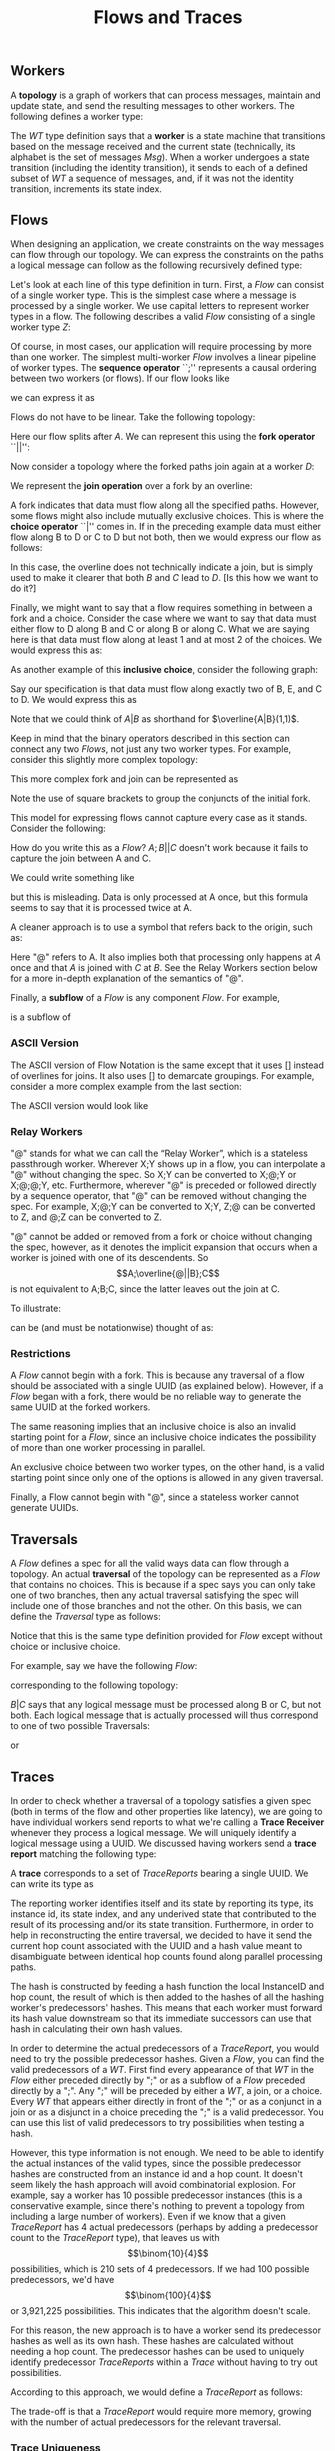 #+LaTeX_CLASS: article
#+LaTeX_HEADER: \usepackage{parskip}
#+LaTeX_HEADER: \usepackage{amsmath}
#+TITLE: Flows and Traces
#+AUTHOR:
#+DATE:

** Workers

A *topology* is a graph of workers that can process messages, maintain and update state,
and send the resulting messages to other workers. The following defines a worker type:

\begin{align}
WT ::= \  &Msg \to State \to (State, WT \to \overline{Msg}) \notag \\
          &\times State \notag \\
          &\times StateIndex \notag
\end{align}

The $WT$ type definition says that a *worker* is a state machine that transitions based
on the message received and the current state (technically, its alphabet is the set of
messages $Msg$). When a worker undergoes a state transition (including the
identity transition), it sends to each of a defined subset of $WT$ a sequence of messages,
and, if it was not the identity transition, increments its state index.


** Flows

When designing an application, we create constraints on the way messages can flow
through our topology. We can express the constraints on the paths a logical message
can follow as the following recursively defined type:

\begin{align}
Flow ::= \  &WT \notag \\
            &| \  Flow \  ``;" \  Flow \notag \\
            &| \  Flow \  ``||" \  Flow \notag \\
            &| \  \overline{Flow} \notag \\
            &| \  Flow \  ``|" \  Flow \notag \\
            &| \  \overline{Flow \  ``|" \  ... \  ``|" \  Flow} \  ``(" \  x \  ``," \  y \  ``)" \notag
\end{align}

Let's look at each line of this type definition in turn. First, a $Flow$ can consist
of a single worker type. This is the simplest case where
a message is processed by a single worker. We use capital letters to represent
worker types in a flow. The following describes a valid $Flow$ consisting of a
single worker type $Z$:

\begin{center}
Z
\end{center}


Of course, in most cases, our application will require processing by more than one worker.
The simplest multi-worker $Flow$ involves a linear pipeline of worker types. The *sequence operator*
``;'' represents a causal ordering between two workers (or flows). If our flow looks like

\begin{verbatim}
A -> B -> C
\end{verbatim}

we can express it as

\begin{center}
$A;B;C$.
\end{center}

Flows do not have to be linear. Take the following topology:
\begin{verbatim}
   ->B
  /
A-
  \
   ->C
\end{verbatim}

Here our flow splits after $A$. We can represent this using the
*fork operator* ``||'':

\begin{center}
$A;B||C$
\end{center}

Now consider a topology where the forked paths join again at a worker
$D$:
\begin{verbatim}
   ->B-
  /    \
A-      ->D
  \    /
   ->C-
\end{verbatim}

We represent the *join operation* over a fork by an overline:

\begin{center}
$A;\overline{B||C};D$
\end{center}

A fork indicates that data must flow along all the specified paths. However, some
flows might also include mutually exclusive choices. This is where the *choice operator*
``|'' comes in. If in the preceding example data must either flow along B to D or C to D but
not both, then we would express our flow as follows:

\begin{center}
$A;\overline{B|C};D$
\end{center}

In this case, the overline does not technically indicate a join, but is simply used
to make it clearer that both $B$ and $C$ lead to $D$. [Is this how we want to do it?]

Finally, we might want to say that a flow requires something in between a fork and a choice.
Consider the case where we want to say that data must either flow to D along B and C or along B or
along C. What we are saying here is that data must flow along at least 1 and at most 2
of the choices. We would express this as:

\begin{center}
$A;\overline{B|C}(1,2);D$
\end{center}

As another example of this *inclusive choice*, consider the following graph:

\begin{verbatim}
   ->B-
  /    \
A--->E--->D
  \    /
   ->C-
\end{verbatim}

Say our specification is that data must flow along exactly two of B, E, and C to D. We would
express this as

\begin{center}
$A;\overline{B|C|E}(2,2);D$
\end{center}

Note that we could think of $A|B$ as shorthand for $\overline{A|B}(1,1)$.

Keep in mind that the binary operators described in this section can connect any
two $Flows$, not just any two worker types. For example, consider this slightly
more complex topology:

\begin{verbatim}
        ->C-
       /    \
   ->B-      \
  /    \      \
A-      ->D----->G
  \           /
   ->E--->F---
\end{verbatim}

This more complex fork and join can be represented as

\begin{center}
$A;\overline{[B;\overline{C||D}]||[E;F]};G$
\end{center}

Note the use of square brackets to group the conjuncts of the initial fork.

This model for expressing flows cannot capture every case as it stands. Consider the following:

\begin{verbatim}
A------------>B
  \         /
   --->C---/
\end{verbatim}

How do you write this as a $Flow$? $A;B||C$ doesn't work because it fails to capture the join
between A and C.

We could write something like

\begin{center}
$A;\overline{A||C};B$
\end{center}

but this is misleading. Data is only processed at A once, but this
formula seems to say that it is processed twice at A.

A cleaner approach is to use a symbol that refers back to the origin, such as:

\begin{center}
$A;\overline{@||C};B$
\end{center}

Here "@" refers to A. It also implies both that processing only happens at $A$ once
and that $A$ is joined with $C$ at $B$. See the Relay Workers section below for
a more in-depth explanation of the semantics of "@".

Finally, a *subflow* of a $Flow$ is any component $Flow$. For example,

\begin{center}
$E;F$
\end{center}

is a subflow of

\begin{center}
$\overline{[B;\overline{C||D}]||[E;F]}$
\end{center}

*** ASCII Version

The ASCII version of Flow Notation is the same except that it uses [] instead
of overlines for joins. It also uses [] to demarcate groupings. For example,
consider a more complex example from the last section:

\begin{center}
$A;\overline{[B;\overline{C||D}]||[E;F]};G$
\end{center}

The ASCII version would look like

\begin{center}
$A;[[B;[C||D]]||[E;F]];G$
\end{center}

*** Relay Workers

"@" stands for what we can call the “Relay Worker”, which is a stateless
passthrough worker.  Wherever X;Y shows up in a flow, you can interpolate a "@"
without changing the spec.  So X;Y can be converted to X;@;Y or X;@;@;Y, etc.
Furthermore, wherever "@" is preceded or followed directly by a sequence operator,
that "@" can be removed without changing the spec.  For example, X;@;Y can be
converted to X;Y, Z;@ can be converted to Z, and @;Z can be converted to Z.

"@" cannot be added or removed from a fork or choice without changing the spec,
however, as it denotes the implicit expansion that occurs when a worker is
joined with one of its descendents.  So \[A;\overline{@||B};C\] is not equivalent
to A;B;C, since the latter leaves out the join at C.

To illustrate:

\begin{verbatim}
A--------->C
 \       /
  -->B-->
\end{verbatim}

can be (and must be notationwise) thought of as:

\begin{verbatim}
A--->@---->C
 \       /
  -->B-->
\end{verbatim}


*** Restrictions

A $Flow$ cannot begin with a fork. This is because any traversal of a flow
should be associated with a single UUID (as explained below). However, if
a $Flow$ began with a fork, there would be no reliable way to generate the
same UUID at the forked workers.

The same reasoning implies that an
inclusive choice is also an invalid starting point for a $Flow$, since an
inclusive choice indicates the possibility of more than one worker processing
in parallel.

An exclusive choice between two worker types, on the other hand, is a valid
starting point since only one of the options is allowed in any given traversal.

Finally, a Flow cannot begin with "@", since a stateless worker cannot
generate UUIDs.


** Traversals

A $Flow$ defines a spec for all the valid ways data can flow through a topology. An actual
*traversal* of the topology can be represented as a $Flow$ that contains no choices.
This is because if a spec says you can only take one of two branches, then any actual
traversal satisfying the spec will include one of those branches and not the other.
On this basis, we can define the $Traversal$ type as follows:

\begin{align}
Traversal ::= \  &WT \notag \\
            &| \  Traversal \  ``;" \  Traversal \notag \\
            &| \  Traversal \  ``||" \  Traversal \notag \\
            &| \  \overline{Traversal} \notag
\end{align}

Notice that this is the same type definition provided for $Flow$ except without
choice or inclusive choice.

For example, say we have the following $Flow$:

\begin{center}
$A;B|C;D$
\end{center}

corresponding to the following topology:

\begin{verbatim}
   ->B-
  /    \
A-      ->D
  \    /
   ->C-
\end{verbatim}

$B|C$ says that any logical message must be processed along B or C, but not
both. Each logical message that is actually processed will thus correspond
to one of two possible Traversals:

\begin{center}
$A;B;D$
\end{center}

or

\begin{center}
$A;C;D$
\end{center}


** Traces

In order to check whether a traversal of a topology satisfies a given
spec (both in terms of the flow and other properties like latency), we
are going to have individual workers send reports to what we're calling
a *Trace Receiver* whenever they process a logical message. We will uniquely
identify a logical message using a UUID. We discussed having workers send
a *trace report* matching the following type:

\begin{align}
TraceReport ::= \  &UUID \notag \\
                   &\times WT \notag \\
                   &\times InstanceID \notag \\
                   &\times StateIndex \notag \\
                   &\times UnderivedState \notag \\
                   &\times Hop \notag \\
                   &\times Hash \notag
\end{align}

A *trace* corresponds to a set of $TraceReports$ bearing a single UUID.
We can write its type as

\begin{center}
$Trace$ ::= (UUID, {(TraceReport,Stamp)})
\end{center}

The reporting worker identifies itself and its state by reporting
its type, its instance id, its state index, and any underived state
that contributed to the result of its processing and/or its state
transition. Furthermore, in order to help in reconstructing the
entire traversal, we decided to have it send the current hop count
associated with the UUID and a hash value meant to disambiguate
between identical hop counts found along parallel processing paths.

The hash is constructed by feeding a hash function the local
InstanceID and hop count, the result of which is then added to
the hashes of all the hashing worker's predecessors' hashes. This
means that each worker must forward its hash value downstream so
that its immediate successors can use that hash in calculating their own
hash values.

In order to determine the actual predecessors of a $TraceReport$,
you would need to try the possible predecessor hashes.
Given a $Flow$, you can find the valid predecessors of a $WT$.
First find every appearance of that $WT$ in the $Flow$ either preceded
directly by ";" or as a subflow of a $Flow$ preceded directly by
a ";". Any ";" will be preceded by either a $WT$, a join, or a choice.
Every $WT$ that appears either directly in front of the ";" or as a
conjunct in a join or as a disjunct in a choice preceding the ";" is
a valid predecessor. You can use this list of valid predecessors to
try possibilities when testing a hash.

However, this type information is not enough. We need to be able
to identify the actual instances of the valid types, since the possible
predecessor hashes are constructed from an instance id and a hop count.
It doesn't seem likely the hash approach will avoid combinatorial explosion.
For example, say a worker has 10 possible predecessor instances (this is
a conservative example, since there's nothing to prevent a topology from
including a large number of workers). Even if we know that a given
$TraceReport$ has 4 actual predecessors (perhaps by adding a predecessor
count to the $TraceReport$ type), that leaves us with \[\binom{10}{4}\] possibilities,
which is 210 sets of 4 predecessors. If we had 100 possible predecessors,
we'd have \[\binom{100}{4}\] or 3,921,225 possibilities. This indicates that
the algorithm doesn't scale.

For this reason, the new approach is to have a worker send its predecessor hashes
as well as its own hash. These hashes are calculated without needing a hop count.
The predecessor hashes can be used to uniquely
identify predecessor $TraceReports$ within a $Trace$ without having to try
out possibilities.

According to this approach, we would define a $TraceReport$ as follows:

\begin{align}
TraceReport ::= \  &UUID \notag \\
                   &\times WT \notag \\
                   &\times InstanceID \notag \\
                   &\times StateIndex \notag \\
                   &\times UnderivedState \notag \\
                   &\times PredecessorHashes \notag
\end{align}

The trade-off is that a $TraceReport$ would require more memory, growing with
the number of actual predecessors for the relevant traversal.


*** Trace Uniqueness

The first property we've identified of our system is the following:

*Trace Uniqueness*: A single trace corresponds to exactly one traversal.


*** Deriving a Traversal from a Trace

Algorithm for deriving a $Traversal$ from a $Trace$ (provided we use the alternative
to hashing outlined above):

1. Build a predecessor graph with edges directed from a node to its predecessors (uniquely identified by their trace report hashes). The sink of this graph is the source of the traversal. The rule against beginning a $Flow$ with a fork or inclusive choice entails that there will be only one source per traversal.
2. Reverse the graph to get directed edges going in the direction of the traversal.
3. Beginning from the source discovered in step 1, build the $Traversal$, using forks for multiple edges extending from one node and joins for edges joining at a node. Though the graph uses worker instances as nodes, the resulting $Traversal$ will denote these nodes by their type only.


** Replaying

The following formula still needs work:
\\ \\
traces($A_i$) ::= {t | t \in Trace \land \exists n \le i.A_n \in t}

[We should discuss this as a group.]
